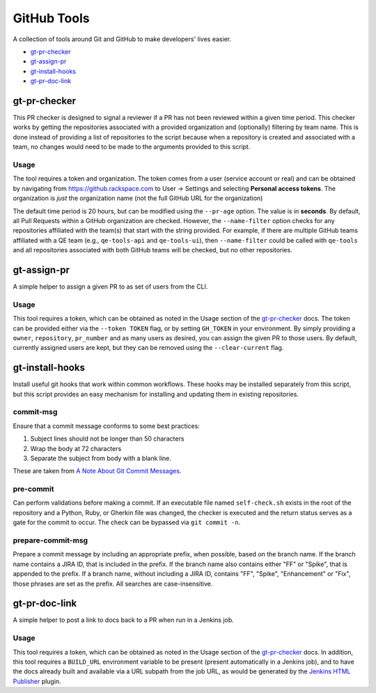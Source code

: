 GitHub Tools
============

A collection of tools around Git and GitHub to make developers' lives easier.

- `gt-pr-checker`_
- `gt-assign-pr`_
- `gt-install-hooks`_
- `gt-pr-doc-link`_

gt-pr-checker
-------------

This PR checker is designed to signal a reviewer if a PR has not been reviewed within a given time
period. This checker works by getting the repositories associated with a provided organization and
(optionally) filtering by team name. This is done instead of providing a list of repositories to
the script because when a repository is created and associated with a team, no changes would need
to be made to the arguments provided to this script.

Usage
~~~~~

The tool requires a token and organization. The token comes from a user (service account or real)
and can be obtained by navigating from https://github.rackspace.com to User -> Settings and
selecting **Personal access tokens**. The organization is *just* the organization name (not the
full GitHub URL for the organization)

The default time period is 20 hours, but can be modified using the ``--pr-age`` option. The value
is in **seconds**. By default, all Pull Requests within a GitHub organization are checked. However,
the ``--name-filter`` option checks for any repositories affiliated with the team(s) that start
with the string provided. For example, if there are multiple GitHub teams affiliated with a QE
team (e.g., ``qe-tools-api`` and ``qe-tools-ui``), then ``--name-filter`` could be called with
``qe-tools`` and all repositories associated with both GitHub teams will be checked, but no other
repositories.

gt-assign-pr
------------

A simple helper to assign a given PR to as set of users from the CLI.

Usage
~~~~~

This tool requires a token,
which can be obtained as noted in the Usage section of the `gt-pr-checker`_ docs.
The token can be provided either via the ``--token TOKEN`` flag,
or by setting ``GH_TOKEN`` in your environment.
By simply providing a ``owner``, ``repository``, ``pr_number`` and as many users as desired,
you can assign the given PR to those users.
By default, currently assigned users are kept,
but they can be removed using the ``--clear-current`` flag.

gt-install-hooks
----------------

Install useful git hooks that work within common workflows. These hooks may be installed separately from this script, but this script provides an easy mechanism for installing and updating them in existing repositories.

commit-msg
~~~~~~~~~~

Ensure that a commit message conforms to some best practices:

#. Subject lines should not be longer than 50 characters
#. Wrap the body at 72 characters
#. Separate the subject from body with a blank line.

These are taken from `A Note About Git Commit Messages`_.

pre-commit
~~~~~~~~~~

Can perform validations before making a commit. If an executable file named ``self-check.sh`` exists in the root of the repository and a Python, Ruby, or Gherkin file was changed, the checker is executed and the return status serves as a gate for the commit to occur. The check can be bypassed via ``git commit -n``.

prepare-commit-msg
~~~~~~~~~~~~~~~~~~

Prepare a commit message by including an appropriate prefix, when possible, based on the branch name. If the branch name contains a JIRA ID, that is included in the prefix. If the branch name also contains either "FF" or "Spike", that is appended to the prefix. If a branch name, without including a JIRA ID, contains "FF", "Spike", "Enhancement" or "Fix", those phrases are set as the prefix. All searches are case-insensitive.

gt-pr-doc-link
--------------

A simple helper to post a link to docs back to a PR when run in a Jenkins job.

Usage
~~~~~

This tool requires a token,
which can be obtained as noted in the Usage section of the `gt-pr-checker`_ docs.
In addition,
this tool requires a ``BUILD_URL`` environment variable to be present (present automatically in a Jenkins job),
and to have the docs already built and available via a URL subpath from the job URL,
as would be generated by the `Jenkins HTML Publisher`_ plugin.

.. _`Jenkins HTML Publisher`: https://plugins.jenkins.io/htmlpublisher
.. _`A Note About Git Commit Messages`: https://tbaggery.com/2008/04/19/a-note-about-git-commit-messages.html
